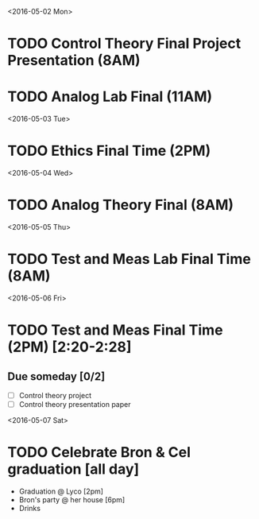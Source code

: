 # Schedule 

<2016-05-02 Mon>
* TODO Control Theory Final Project Presentation (8AM)
* TODO Analog Lab Final (11AM)

<2016-05-03 Tue>
* TODO Ethics Final Time (2PM)

<2016-05-04 Wed>
* TODO Analog Theory Final (8AM)

<2016-05-05 Thu>
* TODO Test and Meas Lab Final Time (8AM)

<2016-05-06 Fri>
* TODO Test and Meas Final Time (2PM) [2:20-2:28]

** Due someday [0/2]
   - [ ] Control theory project
   - [ ] Control theory presentation paper

<2016-05-07 Sat>
* TODO Celebrate Bron & Cel graduation [all day]
  - Graduation @ Lyco [2pm]
  - Bron's party @ her house [6pm]
  - Drinks
